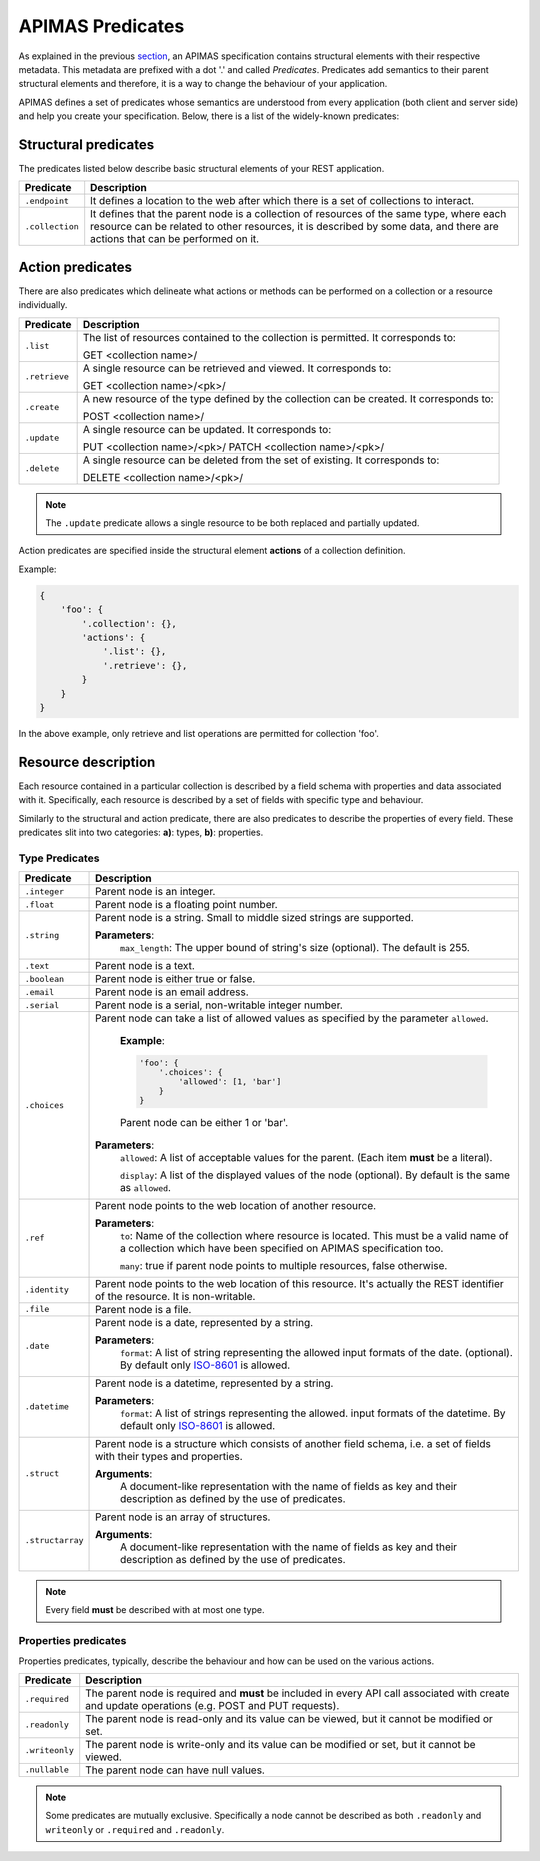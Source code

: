 APIMAS Predicates
=================

As explained in the previous `section <specification.html>`__,
an APIMAS specification contains structural elements with their respective
metadata. This metadata are prefixed with a dot '.' and called `Predicates`.
Predicates add semantics to their parent structural elements and therefore,
it is a way to change the behaviour of your application.

APIMAS defines a set of predicates whose semantics are understood from
every application (both client and server side) and help you create
your specification. Below, there is a list of the widely-known
predicates:

Structural predicates
---------------------

The predicates listed below describe basic structural elements of your REST
application.


================= =================================================================
Predicate         Description
================= =================================================================
``.endpoint``     It defines a location to the web after which there is a set of
                  collections to interact.
``.collection``   It defines that the parent node is a collection of resources of the
                  same type, where each resource can be related to other resources,
                  it is described by some data, and there are actions that can be
                  performed on it.
================= =================================================================


Action predicates
-----------------

There are also predicates which delineate what actions or methods can be
performed on a collection or a resource individually.

================= =================================================================
Predicate         Description
================= =================================================================
``.list``         The list of resources contained to the collection is permitted.
                  It corresponds to:

                  GET <collection name>/
``.retrieve``     A single resource can be retrieved and viewed. It corresponds to:
                  
                  GET <collection name>/<pk>/
``.create``       A new resource of the type defined by the collection can be created.
                  It corresponds to:

                  POST <collection name>/

``.update``       A single resource can be updated. It corresponds to:

                  PUT    <collection name>/<pk>/
                  PATCH  <collection name>/<pk>/

``.delete``       A single resource can be deleted from the set of existing.
                  It corresponds to:

                  DELETE <collection name>/<pk>/
================= =================================================================

.. note::
    The ``.update`` predicate allows a single resource
    to be both replaced and partially updated.

Action predicates are specified inside the structural element **actions** of
a collection definition.

Example:

.. code-block:: python

    {
        'foo': {
            '.collection': {},
            'actions': {
                '.list': {},
                '.retrieve': {},
            }
        }
    }

In the above example, only retrieve and list operations are permitted for
collection 'foo'.


Resource description
--------------------

Each resource contained in a particular collection is described by a field
schema with properties and data associated with it. Specifically, each
resource is described by a set of fields with specific type and behaviour.

Similarly to the structural and action predicate, there are also predicates
to describe the properties of every field. These predicates slit into two
categories: **a)**: types, **b)**: properties.


Type Predicates
^^^^^^^^^^^^^^^

================= =================================================================
Predicate         Description
================= =================================================================
``.integer``      Parent node is an integer.
``.float``        Parent node is a floating point number.
``.string``       Parent node is a string. Small to middle sized strings are
                  supported.

                  **Parameters**:
                      ``max_length``: The upper bound of string's size (optional).
                      The default is 255.
``.text``         Parent node is a text.
``.boolean``      Parent node is either true or false.
``.email``        Parent node is an email address.
``.serial``       Parent node is a serial, non-writable integer number.
``.choices``      Parent node can take a list of allowed values as specified
                  by the parameter ``allowed``.

                      **Example**:

                      .. code-block:: python

                        'foo': {
                            '.choices': {
                                'allowed': [1, 'bar']
                            }
                        }

                      Parent node can be either 1 or 'bar'.

                  **Parameters**:
                      ``allowed``: A list of acceptable values for the parent.
                      (Each item **must** be a literal).

                      ``display``: A list  of the displayed values of the node
                      (optional). By default is the same as ``allowed``.

``.ref``          Parent node points to the web location of another resource.

                  **Parameters**:
                      ``to``: Name of the collection where resource is located.
                      This must be a valid name of a collection which
                      have been specified on APIMAS specification too.

                      ``many``: true if parent node points to multiple resources,
                      false otherwise.
``.identity``     Parent node points to the web location of this resource.
                  It's actually the REST identifier of the resource. It is
                  non-writable.
``.file``         Parent node is a file.
``.date``         Parent node is a date, represented by a string.
                  
                  **Parameters**:
                      ``format``:  A list of string representing the allowed
                      input formats of the date. (optional).
                      By default only `ISO-8601 <http://www.iso.org/iso/home/standards/iso8601.htm>`__
                      is allowed.
``.datetime``     Parent node is a datetime, represented by a string.

                  **Parameters**:
                      ``format``:  A list of strings representing the allowed.
                      input formats of the datetime.
                      By default only `ISO-8601 <http://www.iso.org/iso/home/standards/iso8601.htm>`__
                      is allowed.
``.struct``       Parent node is a structure which consists of another field
                  schema, i.e. a set of fields with their types and properties.

                  **Arguments**:
                      A document-like representation with the name of fields as
                      key and their description as defined by the use of predicates.

``.structarray``  Parent node is an array of structures.

                  **Arguments**:
                      A document-like representation with the name of fields as
                      key and their description as defined by the use of predicates.
================= =================================================================

.. note::

    Every field **must** be described with at most one type.

Properties predicates
^^^^^^^^^^^^^^^^^^^^^

Properties predicates, typically, describe the behaviour and how can be used
on the various actions.

================= =================================================================
Predicate         Description
================= =================================================================
``.required``     The parent node is required and **must** be included in every
                  API call associated with create and update operations
                  (e.g. POST and PUT requests).
``.readonly``     The parent node is read-only and its value can be viewed, but
                  it cannot be modified or set.
``.writeonly``    The parent node is write-only and its value can be modified
                  or set, but it cannot be viewed.
``.nullable``     The parent node can have null values.
================= =================================================================

.. note::

    Some predicates are mutually exclusive. Specifically a
    node cannot be described as both ``.readonly`` and ``writeonly``
    or ``.required`` and ``.readonly``.
